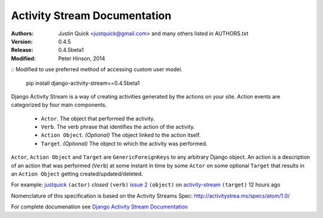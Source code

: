 Activity Stream Documentation
==============================

.. image:: https://travis-ci.org/justquick/django-activity-stream.png?branch=master

:Authors:
   Justin Quick <justquick@gmail.com> and many others listed in AUTHORS.txt
:Version: 0.4.5
:Release: 0.4.5beta1
:Modified: Peter Hinson, 2014


::
Modified to use preferred method of accessing custom user model.

    pip install django-activity-stream==0.4.5beta1

Django Activity Stream is a way of creating activities generated by the actions on your site.
Action events are categorized by four main components.

 * ``Actor``. The object that performed the activity.
 * ``Verb``. The verb phrase that identifies the action of the activity.
 * ``Action Object``. *(Optional)* The object linked to the action itself.
 * ``Target``. *(Optional)* The object to which the activity was performed.

``Actor``, ``Action Object`` and ``Target`` are ``GenericForeignKeys`` to any arbitrary Django object.
An action is a description of an action that was performed (``Verb``) at some instant in time by some ``Actor`` on some optional ``Target`` that results in an ``Action Object`` getting created/updated/deleted.

For example: `justquick <https://github.com/justquick/>`_ ``(actor)`` *closed* ``(verb)`` `issue 2 <https://github.com/justquick/django-activity-stream/issues/2>`_ ``(object)`` on `activity-stream <https://github.com/justquick/django-activity-stream/>`_ ``(target)`` 12 hours ago

Nomenclature of this specification is based on the Activity Streams Spec: `<http://activitystrea.ms/specs/atom/1.0/>`_

For complete documenation see `Django Activity Stream Documentation <https://django-activity-stream.readthedocs.org/en/latest/>`_

